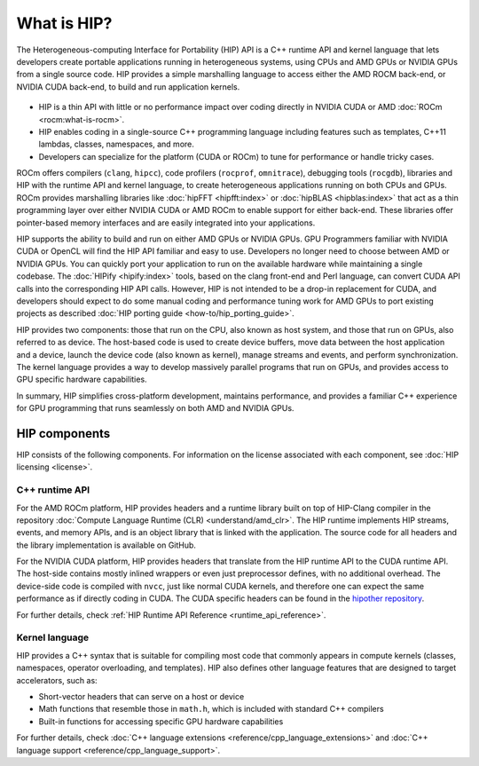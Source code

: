.. meta::
  :description: This chapter provides an introduction to the HIP API.
  :keywords: AMD, ROCm, HIP, CUDA, C++ language extensions

.. _intro-to-hip:

*******************************************************************************
What is HIP?
*******************************************************************************

The Heterogeneous-computing Interface for Portability (HIP) API is a C++ runtime API
and kernel language that lets developers create portable applications running in heterogeneous systems,
using CPUs and AMD GPUs or NVIDIA GPUs from a single source code. HIP provides a simple
marshalling language to access either the AMD ROCM back-end, or NVIDIA CUDA back-end,
to build and run application kernels. 

.. figure:: data/what_is_hip/hip.svg
    :alt: HIP in an application.
    :align: center

* HIP is a thin API with little or no performance impact over coding directly
  in NVIDIA CUDA or AMD :doc:`ROCm <rocm:what-is-rocm>`.
* HIP enables coding in a single-source C++ programming language including
  features such as templates, C++11 lambdas, classes, namespaces, and more.
* Developers can specialize for the platform (CUDA or ROCm) to tune for
  performance or handle tricky cases.

ROCm offers compilers (``clang``, ``hipcc``), code
profilers (``rocprof``, ``omnitrace``), debugging tools (``rocgdb``), libraries
and HIP with the runtime API and kernel language, to create heterogeneous applications
running on both CPUs and GPUs. ROCm provides marshalling libraries like
:doc:`hipFFT <hipfft:index>` or :doc:`hipBLAS <hipblas:index>` that act as a
thin programming layer over either NVIDIA CUDA or AMD ROCm to enable support for
either back-end. These libraries offer pointer-based memory interfaces and are
easily integrated into your applications.

HIP supports the ability to build and run on either AMD GPUs or NVIDIA GPUs.
GPU Programmers familiar with NVIDIA CUDA or OpenCL will find the HIP API
familiar and easy to use. Developers no longer need to choose between AMD or
NVIDIA GPUs. You can quickly port your application to run on the available
hardware while maintaining a single codebase. The :doc:`HIPify <hipify:index>`
tools, based on the clang front-end and Perl language, can convert CUDA API
calls into the corresponding HIP API calls. However, HIP is not intended to be a
drop-in replacement for CUDA, and developers should expect to do some manual
coding and performance tuning work for AMD GPUs to port existing projects as
described :doc:`HIP porting guide <how-to/hip_porting_guide>`.

HIP provides two components: those that run on the CPU, also known as host 
system, and those that run on GPUs, also referred to as device. The host-based
code is used to create device buffers, move data between the host application
and a device, launch the device code (also known as kernel), manage streams and
events, and perform synchronization. The kernel language provides a way to
develop massively parallel programs that run on GPUs, and provides access to GPU
specific hardware capabilities.

In summary, HIP simplifies cross-platform development, maintains performance,
and provides a familiar C++ experience for GPU programming that runs seamlessly
on both AMD and NVIDIA GPUs.

HIP components
===============================================

HIP consists of the following components. For information on the license
associated with each component, see :doc:`HIP licensing <license>`.

C++ runtime API
-----------------------------------------------

For the AMD ROCm platform, HIP provides headers and a runtime library built on
top of HIP-Clang compiler in the repository
:doc:`Compute Language Runtime (CLR) <understand/amd_clr>`. The HIP runtime
implements HIP streams, events, and memory APIs, and is an object library that
is linked with the application. The source code for all headers and the library
implementation is available on GitHub.

For the NVIDIA CUDA platform, HIP provides headers that translate from the
HIP runtime API to the CUDA runtime API. The host-side contains mostly inlined
wrappers or even just preprocessor defines, with no additional overhead.
The device-side code is compiled with ``nvcc``, just like normal CUDA kernels,
and therefore one can expect the same performance as if directly coding in CUDA.
The CUDA specific headers can be found in the `hipother repository <https://github.com/ROCm/hipother>`_.

For further details, check :ref:`HIP Runtime API Reference <runtime_api_reference>`.

Kernel language
-----------------------------------------------

HIP provides a C++ syntax that is suitable for compiling most code that commonly appears in
compute kernels (classes, namespaces, operator overloading, and templates). HIP also defines other
language features that are designed to target accelerators, such as:

* Short-vector headers that can serve on a host or device
* Math functions that resemble those in ``math.h``, which is included with standard C++ compilers
* Built-in functions for accessing specific GPU hardware capabilities

For further details, check :doc:`C++ language extensions <reference/cpp_language_extensions>`
and :doc:`C++ language support <reference/cpp_language_support>`.
